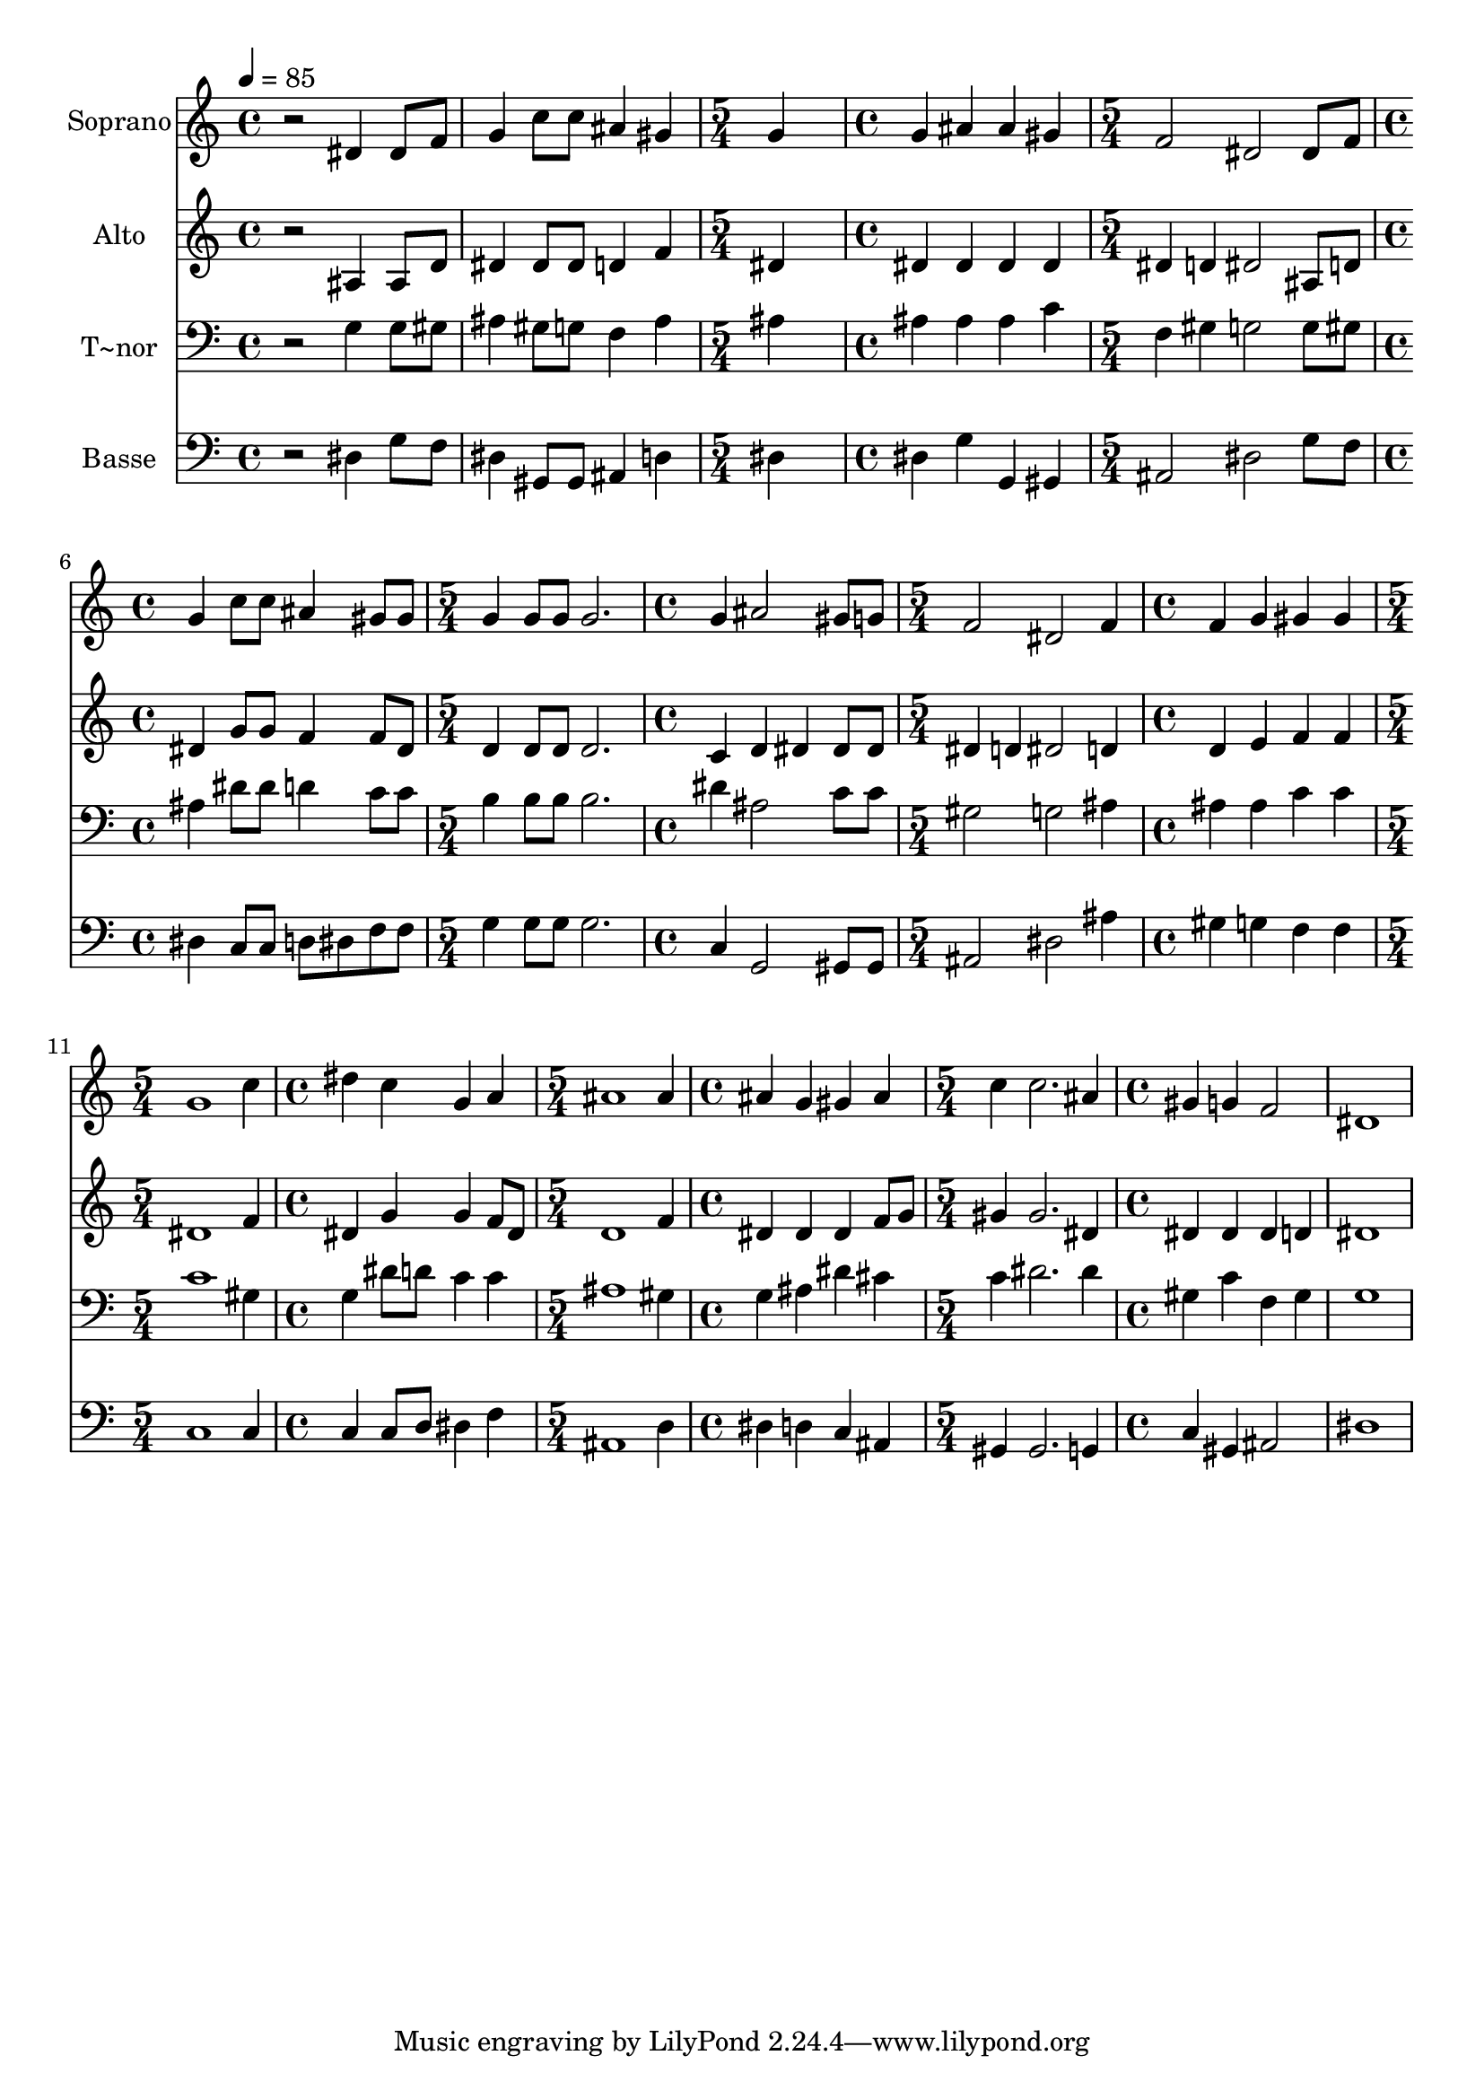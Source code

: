 % Lily was here -- automatically converted by /usr/bin/midi2ly from 692.mid
\version "2.14.0"

\layout {
  \context {
    \Voice
    \remove "Note_heads_engraver"
    \consists "Completion_heads_engraver"
    \remove "Rest_engraver"
    \consists "Completion_rest_engraver"
  }
}

trackAchannelA = {
  
  \time 4/4 
  
  \tempo 4 = 85 
  \skip 1*2 
  \time 5/4 
  \skip 4*5 
  | % 4
  
  \time 4/4 
  \skip 1 
  | % 5
  
  \time 5/4 
  \skip 4*5 
  | % 6
  
  \time 4/4 
  \skip 1 
  | % 7
  
  \time 5/4 
  \skip 4*5 
  | % 8
  
  \time 4/4 
  \skip 1 
  | % 9
  
  \time 5/4 
  \skip 4*5 
  | % 10
  
  \time 4/4 
  \skip 1 
  | % 11
  
  \time 5/4 
  \skip 4*5 
  | % 12
  
  \time 4/4 
  \skip 1 
  | % 13
  
  \time 5/4 
  \skip 4*5 
  | % 14
  
  \time 4/4 
  \skip 1 
  | % 15
  
  \time 5/4 
  \skip 4*5 
  | % 16
  
  \time 4/4 
  
}

trackA = <<
  \context Voice = voiceA \trackAchannelA
>>


trackBchannelA = {
  
  \set Staff.instrumentName = "Soprano"
  
}

trackBchannelB = \relative c {
  r2 dis'4 dis8 f 
  | % 2
  g4 c8 c ais4 gis 
  | % 3
  g4*5 g4 ais ais 
  | % 5
  gis f2 dis dis8 f g4 c8 c 
  | % 7
  ais4 gis8 gis g4 g8 g 
  | % 8
  g2. g4 
  | % 9
  ais2 gis8 g f2 dis f4 
  | % 11
  f g gis gis 
  | % 12
  g1 
  | % 13
  c4 dis c g 
  | % 14
  a ais1 ais4 ais g 
  | % 16
  gis ais c c2. ais4 gis 
  | % 18
  g f2 dis1 
}

trackB = <<
  \context Voice = voiceA \trackBchannelA
  \context Voice = voiceB \trackBchannelB
>>


trackCchannelA = {
  
  \set Staff.instrumentName = "Alto"
  
}

trackCchannelC = \relative c {
  r2 ais'4 ais8 d 
  | % 2
  dis4 dis8 dis d4 f 
  | % 3
  dis4*5 dis4 dis dis 
  | % 5
  dis dis d dis2 ais8 d dis4 g8 g 
  | % 7
  f4 f8 dis d4 d8 d 
  | % 8
  d2. c4 
  | % 9
  d dis dis8 dis dis4 
  | % 10
  d dis2 d4 
  | % 11
  d e f f 
  | % 12
  dis1 
  | % 13
  f4 dis g g 
  | % 14
  f8 dis d1 f4 dis dis 
  | % 16
  dis f8 g gis4 gis2. dis4 dis 
  | % 18
  dis dis d dis1 
}

trackC = <<
  \context Voice = voiceA \trackCchannelA
  \context Voice = voiceB \trackCchannelC
>>


trackDchannelA = {
  
  \set Staff.instrumentName = "T~nor"
  
}

trackDchannelC = \relative c {
  r2 g'4 g8 gis 
  | % 2
  ais4 gis8 g f4 ais 
  | % 3
  ais4*5 ais4 ais ais 
  | % 5
  c f, gis g2 g8 gis ais4 dis8 dis 
  | % 7
  d4 c8 c b4 b8 b 
  | % 8
  b2. dis4 
  | % 9
  ais2 c8 c gis2 g ais4 
  | % 11
  ais ais c c 
  | % 12
  c1 
  | % 13
  gis4 g dis'8 d c4 
  | % 14
  c ais1 gis4 g ais 
  | % 16
  dis cis c dis2. dis4 gis, 
  | % 18
  c f, gis g1 
}

trackD = <<

  \clef bass
  
  \context Voice = voiceA \trackDchannelA
  \context Voice = voiceB \trackDchannelC
>>


trackEchannelA = {
  
  \set Staff.instrumentName = "Basse"
  
}

trackEchannelC = \relative c {
  r2 dis4 g8 f 
  | % 2
  dis4 gis,8 gis ais4 d 
  | % 3
  dis4*5 dis4 g g, 
  | % 5
  gis ais2 dis g8 f dis4 c8 c 
  | % 7
  d dis f f g4 g8 g 
  | % 8
  g2. c,4 
  | % 9
  g2 gis8 gis ais2 dis ais'4 
  | % 11
  gis g f f 
  | % 12
  c1 
  | % 13
  c4 c c8 d dis4 
  | % 14
  f ais,1 d4 dis d 
  | % 16
  c ais gis gis2. g4 c 
  | % 18
  gis ais2 dis1 
}

trackE = <<

  \clef bass
  
  \context Voice = voiceA \trackEchannelA
  \context Voice = voiceB \trackEchannelC
>>


\score {
  <<
    \context Staff=trackB \trackA
    \context Staff=trackB \trackB
    \context Staff=trackC \trackA
    \context Staff=trackC \trackC
    \context Staff=trackD \trackA
    \context Staff=trackD \trackD
    \context Staff=trackE \trackA
    \context Staff=trackE \trackE
  >>
  \layout {}
  \midi {}
}
